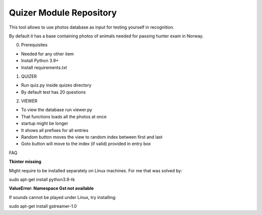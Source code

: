 Quizer Module Repository
========================

This tool allows to use photos database as input for testing yourself
in recognition.

By default it has a base containing photos of animals needed for passing hunter exam in Norway.

0. Prerequisites

- Needed for any other item
- Install Python 3.9+
- Install requirements.txt

1. QUIZER

- Run quiz.py inside quizes directory
- By default test has 20 questions

2. VIEWER

- To view the database run viewer.py
- That functions loads all the photos at once
- startup might be longer
- It shows all prefixes for all entries
- Random button moves the view to random index between first and last
- Goto button will move to the index (if valid) provided in entry box

FAQ

**Tkinter missing**

Might require to be installed separately on Linux machines.
For me that was solved by:

sudo apt-get install python3.9-tk

**ValueError: Namespace Gst not available**

If sounds cannot be played under Linux, try installing:

sudo apt-get install gstreamer-1.0
